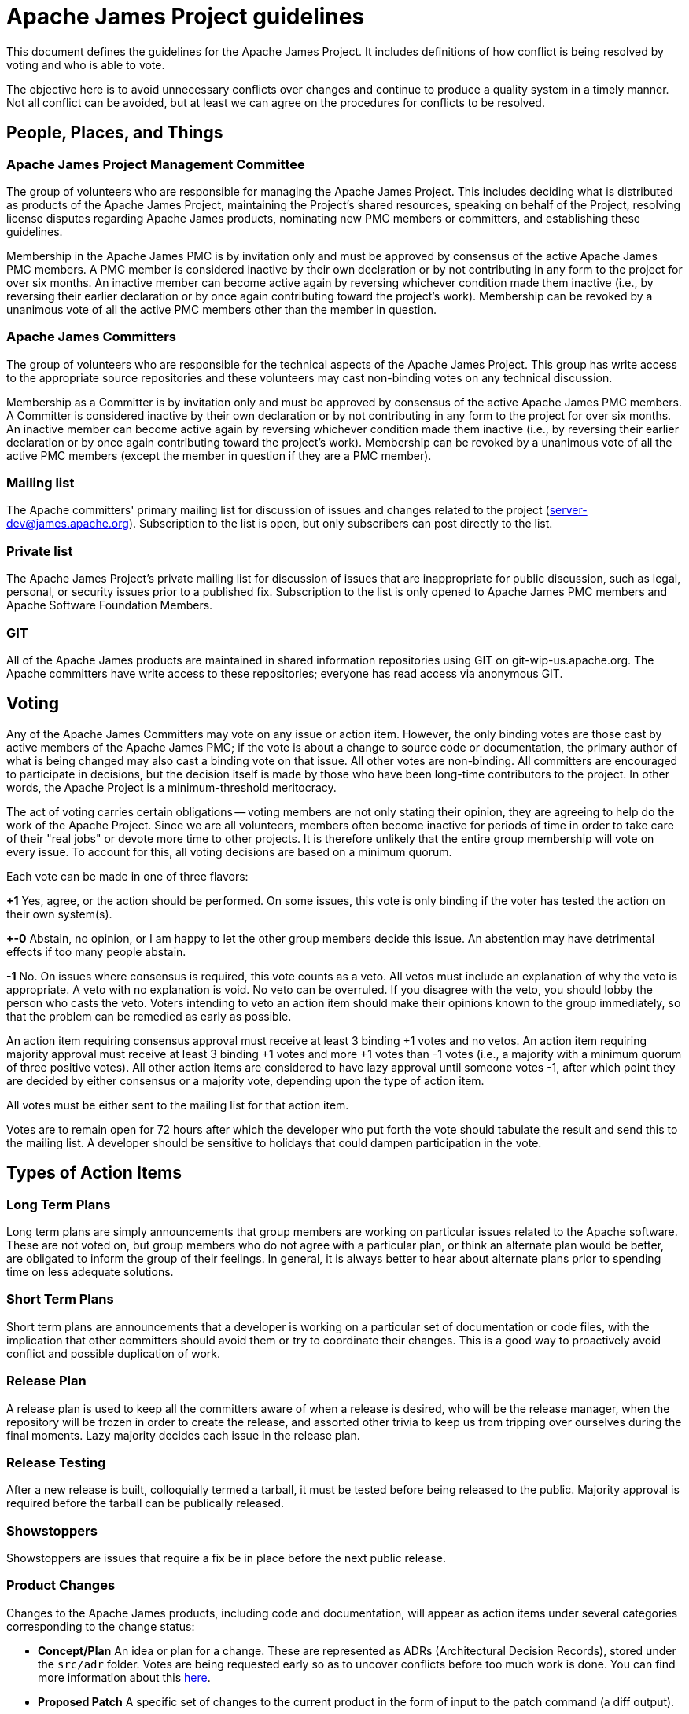 = Apache James Project guidelines
:navtitle: Guidelines

This document defines the guidelines for the Apache James Project. It includes definitions of how conflict is being
resolved by voting and who is able to vote.

The objective here is to avoid unnecessary conflicts over changes and continue to produce a quality system in a timely
manner. Not all conflict can be avoided, but at least we can agree on the procedures for conflicts to be resolved.

== People, Places, and Things

=== Apache James Project Management Committee

The group of volunteers who are responsible for managing the Apache James Project. This includes deciding what is
distributed as products of the Apache James Project, maintaining the Project's shared resources, speaking on behalf of
the Project, resolving license disputes regarding Apache James products, nominating new PMC members or committers,
and establishing these guidelines.

Membership in the Apache James PMC is by invitation only and must be approved by consensus of the active Apache James
PMC members. A PMC member is considered inactive by their own declaration or by not contributing in any form to the
project for over six months. An inactive member can become active again by reversing whichever condition made them
inactive (i.e., by reversing their earlier declaration or by once again contributing toward the project's work).
Membership can be revoked by a unanimous vote of all the active PMC members other than the member in question.

=== Apache James Committers

The group of volunteers who are responsible for the technical aspects of the Apache James Project. This group has write
access to the appropriate source repositories and these volunteers may cast non-binding votes on any technical discussion.

Membership as a Committer is by invitation only and must be approved by consensus of the active Apache James PMC members.
A Committer is considered inactive by their own declaration or by not contributing in any form to the project for over
six months. An inactive member can become active again by reversing whichever condition made them inactive (i.e., by
reversing their earlier declaration or by once again contributing toward the project's work). Membership can be revoked
by a unanimous vote of all the active PMC members (except the member in question if they are a PMC member).

=== Mailing list

The Apache committers' primary mailing list for discussion of issues and changes related to the project
(xref:mailing-lists.adoc#_server_developer_list[server-dev@james.apache.org]). Subscription to the list is open, but
only subscribers can post directly to the list.

=== Private list

The Apache James Project's private mailing list for discussion of issues that are inappropriate for public discussion,
such as legal, personal, or security issues prior to a published fix. Subscription to the list is only opened to Apache
James PMC members and Apache Software Foundation Members.

=== GIT

All of the Apache James products are maintained in shared information repositories using GIT on git-wip-us.apache.org.
The Apache committers have write access to these repositories; everyone has read access via anonymous GIT.

== Voting

Any of the Apache James Committers may vote on any issue or action item. However, the only binding votes are those cast
by active members of the Apache James PMC; if the vote is about a change to source code or documentation, the primary
author of what is being changed may also cast a binding vote on that issue. All other votes are non-binding. All
committers are encouraged to participate in decisions, but the decision itself is made by those who have been long-time
contributors to the project. In other words, the Apache Project is a minimum-threshold meritocracy.

The act of voting carries certain obligations -- voting members are not only stating their opinion, they are agreeing
to help do the work of the Apache Project. Since we are all volunteers, members often become inactive for periods of
time in order to take care of their "real jobs" or devote more time to other projects. It is therefore unlikely that the
entire group membership will vote on every issue. To account for this, all voting decisions are based on a minimum quorum.

Each vote can be made in one of three flavors:

*+1*
Yes, agree, or the action should be performed. On some issues, this vote is only binding if the voter has tested the
action on their own system(s).

*+-0*
Abstain, no opinion, or I am happy to let the other group members decide this issue. An abstention may have detrimental
effects if too many people abstain.

*-1*
No. On issues where consensus is required, this vote counts as a veto. All vetos must include an explanation of why the
veto is appropriate. A veto with no explanation is void. No veto can be overruled. If you disagree with the veto, you
should lobby the person who casts the veto. Voters intending to veto an action item should make their opinions known to
the group immediately, so that the problem can be remedied as early as possible.

An action item requiring consensus approval must receive at least 3 binding +1 votes and no vetos. An action item
requiring majority approval must receive at least 3 binding +1 votes and more +1 votes than -1 votes (i.e., a majority
with a minimum quorum of three positive votes). All other action items are considered to have lazy approval until
someone votes -1, after which point they are decided by either consensus or a majority vote, depending upon the type
of action item.

All votes must be either sent to the mailing list for that action item.

Votes are to remain open for 72 hours after which the developer who put forth the vote should tabulate the result and
send this to the mailing list. A developer should be sensitive to holidays that could dampen participation in the vote.

== Types of Action Items

=== Long Term Plans

Long term plans are simply announcements that group members are working on particular issues related to the Apache
software. These are not voted on, but group members who do not agree with a particular plan, or think an alternate plan
would be better, are obligated to inform the group of their feelings. In general, it is always better to hear about
alternate plans prior to spending time on less adequate solutions.

=== Short Term Plans

Short term plans are announcements that a developer is working on a particular set of documentation or code files, with
the implication that other committers should avoid them or try to coordinate their changes. This is a good way to
proactively avoid conflict and possible duplication of work.

=== Release Plan

A release plan is used to keep all the committers aware of when a release is desired, who will be the release manager,
when the repository will be frozen in order to create the release, and assorted other trivia to keep us from tripping
over ourselves during the final moments. Lazy majority decides each issue in the release plan.

=== Release Testing

After a new release is built, colloquially termed a tarball, it must be tested before being released to the public.
Majority approval is required before the tarball can be publically released.

=== Showstoppers

Showstoppers are issues that require a fix be in place before the next public release.

=== Product Changes

Changes to the Apache James products, including code and documentation, will appear as action items under several
categories corresponding to the change status:

* *Concept/Plan*
An idea or plan for a change. These are represented as ADRs (Architectural Decision Records), stored under the `src/adr`
folder. Votes are being requested early so as to uncover conflicts before too much work is done. You can find more
information about this xref:contributing.adoc#_idea_or_design_proposals[here].

* *Proposed Patch*
A specific set of changes to the current product in the form of input to the patch command (a diff output).

* *Committed Change*
A one-line summary of a change that has been committed to the repository since the last public release.

All product changes to the currently active repository are subject to lazy consensus. All product changes to a
prior-branch (old version) repository require consensus before the change is committed.

